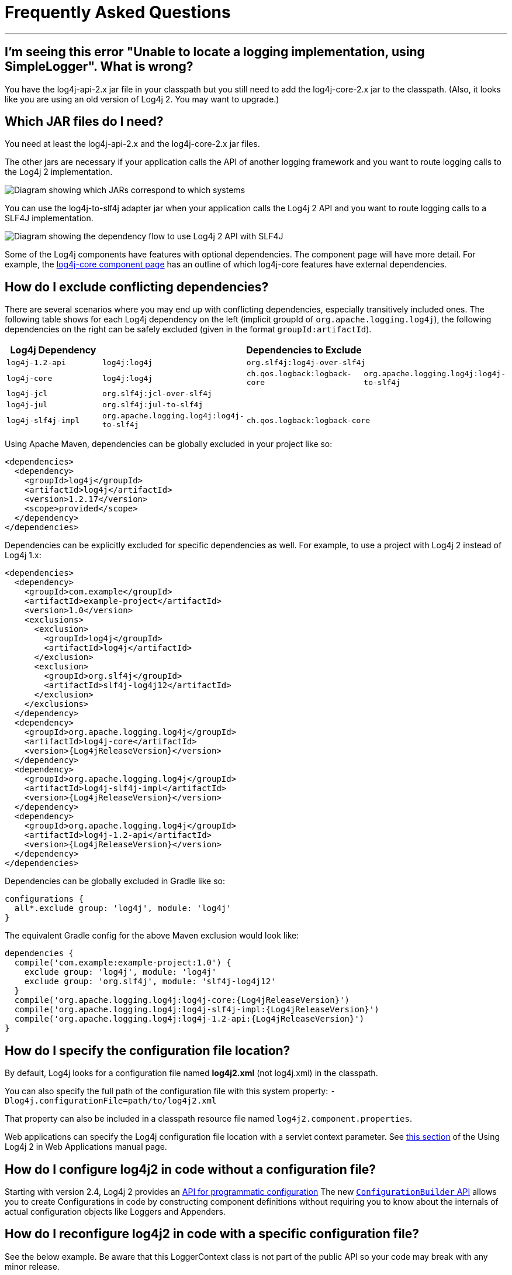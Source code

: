 ////
    Licensed to the Apache Software Foundation (ASF) under one or more
    contributor license agreements.  See the NOTICE file distributed with
    this work for additional information regarding copyright ownership.
    The ASF licenses this file to You under the Apache License, Version 2.0
    (the "License"); you may not use this file except in compliance with
    the License.  You may obtain a copy of the License at

         http://www.apache.org/licenses/LICENSE-2.0

    Unless required by applicable law or agreed to in writing, software
    distributed under the License is distributed on an "AS IS" BASIS,
    WITHOUT WARRANTIES OR CONDITIONS OF ANY KIND, either express or implied.
    See the License for the specific language governing permissions and
    limitations under the License.
////
= Frequently Asked Questions

++++
<link rel="stylesheet" type="text/css" href="css/tables.css">
++++

:toc:

'''

[#missing_core]
== I'm seeing this error "Unable to locate a logging implementation, using SimpleLogger". What is wrong?

You have the log4j-api-2.x jar file in your classpath but you still need
to add the log4j-core-2.x jar to the classpath. (Also, it looks like you
are using an old version of Log4j 2. You may want to upgrade.)

[#which_jars]
== Which JAR files do I need?

You need at least the log4j-api-2.x and the log4j-core-2.x jar files.

The other jars are necessary if your application calls the API of
another logging framework and you want to route logging calls to the
Log4j 2 implementation.

image:images/whichjar-2.x.png[Diagram showing which JARs correspond to
which systems]

You can use the log4j-to-slf4j adapter jar when your application calls
the Log4j 2 API and you want to route logging calls to a SLF4J
implementation.

image:images/whichjar-slf4j-2.x.png[Diagram showing the dependency flow
to use Log4j 2 API with SLF4J]

Some of the Log4j components have features with optional dependencies.
The component page will have more detail. For example, the
link:log4j-core/index.html[log4j-core component page] has an outline of
which log4j-core features have external dependencies.

[#exclusions]
== How do I exclude conflicting dependencies?

There are several scenarios where you may end up with conflicting
dependencies, especially transitively included ones. The following table
shows for each Log4j dependency on the left (implicit groupId of
`org.apache.logging.log4j`), the following dependencies on the right can
be safely excluded (given in the format `groupId:artifactId`).

[cols="4*m",options="header"]
|===
|Log4j Dependency
3+|Dependencies to Exclude

|log4j-1.2-api
|log4j:log4j
2+|org.slf4j:log4j-over-slf4j

|log4j-core
|log4j:log4j
|ch.qos.logback:logback-core
|org.apache.logging.log4j:log4j-to-slf4j

|log4j-jcl
3+|org.slf4j:jcl-over-slf4j

|log4j-jul
3+|org.slf4j:jul-to-slf4j

|log4j-slf4j-impl
|org.apache.logging.log4j:log4j-to-slf4j
2+|ch.qos.logback:logback-core
|===

Using Apache Maven, dependencies can be globally excluded in your
project like so:

[source,xml]
----
<dependencies>
  <dependency>
    <groupId>log4j</groupId>
    <artifactId>log4j</artifactId>
    <version>1.2.17</version>
    <scope>provided</scope>
  </dependency>
</dependencies>
----

Dependencies can be explicitly excluded for specific dependencies as
well. For example, to use a project with Log4j 2 instead of Log4j 1.x:

[source,xml,subs="attributes,specialchars"]
----
<dependencies>
  <dependency>
    <groupId>com.example</groupId>
    <artifactId>example-project</artifactId>
    <version>1.0</version>
    <exclusions>
      <exclusion>
        <groupId>log4j</groupId>
        <artifactId>log4j</artifactId>
      </exclusion>
      <exclusion>
        <groupId>org.slf4j</groupId>
        <artifactId>slf4j-log4j12</artifactId>
      </exclusion>
    </exclusions>
  </dependency>
  <dependency>
    <groupId>org.apache.logging.log4j</groupId>
    <artifactId>log4j-core</artifactId>
    <version>{Log4jReleaseVersion}</version>
  </dependency>
  <dependency>
    <groupId>org.apache.logging.log4j</groupId>
    <artifactId>log4j-slf4j-impl</artifactId>
    <version>{Log4jReleaseVersion}</version>
  </dependency>
  <dependency>
    <groupId>org.apache.logging.log4j</groupId>
    <artifactId>log4j-1.2-api</artifactId>
    <version>{Log4jReleaseVersion}</version>
  </dependency>
</dependencies>
----

Dependencies can be globally excluded in Gradle like so:

[source,gradle]
----
configurations {
  all*.exclude group: 'log4j', module: 'log4j'
}
----

The equivalent Gradle config for the above Maven exclusion would look
like:

[source,gradle,subs=attributes]
----
dependencies {
  compile('com.example:example-project:1.0') {
    exclude group: 'log4j', module: 'log4j'
    exclude group: 'org.slf4j', module: 'slf4j-log4j12'
  }
  compile('org.apache.logging.log4j:log4j-core:{Log4jReleaseVersion}')
  compile('org.apache.logging.log4j:log4j-slf4j-impl:{Log4jReleaseVersion}')
  compile('org.apache.logging.log4j:log4j-1.2-api:{Log4jReleaseVersion}')
}
----

[#config_location]
== How do I specify the configuration file location?

By default, Log4j looks for a configuration file named *log4j2.xml* (not
log4j.xml) in the classpath.

You can also specify the full path of the configuration file with this
system property: `-Dlog4j.configurationFile=path/to/log4j2.xml`

That property can also be included in a classpath resource file named
`log4j2.component.properties`.

Web applications can specify the Log4j configuration file location with
a servlet context parameter. See
http://logging.apache.org/log4j/2.x/manual/webapp.html#ContextParams[this
section] of the Using Log4j 2 in Web Applications manual page.

[#config_from_code]
== How do I configure log4j2 in code without a configuration file?

Starting with version 2.4, Log4j 2 provides an
link:manual/customconfig.html[API for programmatic configuration] The
new
link:log4j-core/apidocs/org/apache/logging/log4j/core/config/builder/api/ConfigurationBuilder.html[`ConfigurationBuilder`
API] allows you to create Configurations in code by constructing
component definitions without requiring you to know about the internals
of actual configuration objects like Loggers and Appenders.

[#reconfig_from_code]
== How do I reconfigure log4j2 in code with a specific configuration file?

See the below example. Be aware that this LoggerContext class is not
part of the public API so your code may break with any minor release.

[source,java]
----
// import org.apache.logging.log4j.core.LoggerContext;

LoggerContext context = (org.apache.logging.log4j.core.LoggerContext) LogManager.getContext(false);
File file = new File("path/to/a/different/log4j2.xml");

// this will force a reconfiguration
context.setConfigLocation(file.toURI());
----

[#shutdown]
== How do I shut down log4j2 in code?

Normally there is no need to do this manually. Each `LoggerContext`
registers a shutdown hook that takes care of releasing resources when
the JVM exits (unless system property `log4j.shutdownHookEnabled` is set
to `false`). Web applications should include the log4j-web module in
their classpath which disables the shutdown hook but instead cleans up
log4j resources when the web application is stopped.

However, if you need to manually shut down Log4j, you can do so as in
the below example. Note that there is an optional parameter for
specifying which `LoggerContext` to shut down.

[source,java]
----
import org.apache.logging.log4j.LogManager;

// ...

LogManager.shutdown();
----

[#config_sep_appender_level]
== How do I send log messages with different levels to different
appenders? You don’t need to declare separate loggers to achieve this.
You can set the logging level on the `AppenderRef` element.

[source,xml]
----
<?xml version="1.0" encoding="UTF-8"?>
<Configuration status="WARN">
  <Appenders>
    <File name="file" fileName="app.log">
      <PatternLayout>
        <Pattern>%d %p %c{1.} [%t] %m %ex%n</Pattern>
      </PatternLayout>
    </File>
    <Console name="STDOUT" target="SYSTEM_OUT">
      <PatternLayout pattern="%m%n"/>
    </Console>
  </Appenders>
  <Loggers>
    <Root level="trace">
      <AppenderRef ref="file" level="DEBUG"/>
      <AppenderRef ref="STDOUT" level="INFO"/>
    </Root>
  </Loggers>
</Configuration>
----

[#troubleshooting]
== How do I debug my configuration?

First, make sure you have link:#which_jars[the right jar files] on your
classpath. You need at least log4j-api and log4j-core.

Next, check the name of your configuration file. By default, log4j2 will
look for a configuration file named `log4j2.xml` on the classpath. Note
the ``2'' in the file name! (See the
link:manual/configuration.html#AutomaticConfiguration[configuration
manual page] for more details.)

From log4j-2.9 onward::
From log4j-2.9 onward, log4j2 will print all internal logging to the
console if system property `log4j2.debug` is either defined empty or its value
equals to `true` (ignoring case).

Prior to log4j-2.9::
Prior to log4j-2.9, there are two places where internal logging can be
controlled:
+
If the configuration file is found correctly, log4j2 internal status
logging can be controlled by setting `<Configuration status="trace">` in
the configuration file. This will display detailed log4j2-internal log
statements on the console about what happens during the configuration
process. This may be useful to trouble-shoot configuration issues. By
default the status logger level is WARN, so you only see notifications
when there is a problem.
+
If the configuration file is not found correctly, you can still enable
log4j2 internal status logging by setting system property
`-Dorg.apache.logging.log4j.simplelog.StatusLogger.level=TRACE`.

[#separate_log_files]
== How do I dynamically write to separate log files?

Look at the
http://logging.apache.org/log4j/2.x/manual/appenders.html#RoutingAppender[RoutingAppender].
You can define multiple routes in the configuration, and put values in
the `ThreadContext` map that determine which log file subsequent events
in this thread get logged to.

You can use the `ThreadContext` map value to determine the log file
name.

[source,xml]
----
<Routing name="Routing">
  <Routes pattern="$${ctx:ROUTINGKEY}">

    <!-- This route is chosen if ThreadContext has value 'special' for key ROUTINGKEY. -->
    <Route key="special">
      <RollingFile name="Rolling-${ctx:ROUTINGKEY}" fileName="logs/special-${ctx:ROUTINGKEY}.log"
    filePattern="./logs/${date:yyyy-MM}/${ctx:ROUTINGKEY}-special-%d{yyyy-MM-dd}-%i.log.gz">
    <PatternLayout>
      <pattern>%d{ISO8601} [%t] %p %c{3} - %m%n</pattern>
    </PatternLayout>
    <Policies>
      <TimeBasedTriggeringPolicy interval="6" modulate="true" />
          <SizeBasedTriggeringPolicy size="10 MB" />
    </Policies>
      </RollingFile>
    </Route>

    <!-- This route is chosen if ThreadContext has no value for key ROUTINGKEY. -->
    <Route key="$${ctx:ROUTINGKEY}">
      <RollingFile name="Rolling-default" fileName="logs/default.log"
    filePattern="./logs/${date:yyyy-MM}/default-%d{yyyy-MM-dd}-%i.log.gz">
        <PatternLayout>
      <pattern>%d{ISO8601} [%t] %p %c{3} - %m%n</pattern>
        </PatternLayout>
        <Policies>
          <TimeBasedTriggeringPolicy interval="6" modulate="true" />
          <SizeBasedTriggeringPolicy size="10 MB" />
        </Policies>
      </RollingFile>
    </Route>

    <!-- This route is chosen if ThreadContext has a value for ROUTINGKEY
         (other than the value 'special' which had its own route above).
         The value dynamically determines the name of the log file. -->
    <Route>
      <RollingFile name="Rolling-${ctx:ROUTINGKEY}" fileName="logs/other-${ctx:ROUTINGKEY}.log"
    filePattern="./logs/${date:yyyy-MM}/${ctx:ROUTINGKEY}-other-%d{yyyy-MM-dd}-%i.log.gz">
    <PatternLayout>
      <pattern>%d{ISO8601} [%t] %p %c{3} - %m%n</pattern>
    </PatternLayout>
    <Policies>
      <TimeBasedTriggeringPolicy interval="6" modulate="true" />
      <SizeBasedTriggeringPolicy size="10 MB" />
    </Policies>
      </RollingFile>
    </Route>
  </Routes>
</Routing>
----

[#reconfig_level_from_code]
== How do I set a logger’s level programmatically?

You can set a logger’s level with the class
link:log4j-core/apidocs/org/apache/logging/log4j/core/config/Configurator.html[`Configurator`]
from Log4j Core. Be aware that the `Configurator` class is not part of
the public API.

[source,java]
----
import org.apache.logging.log4j.core.config.Configurator;

// ...

Configurator.setLevel("com.example.Foo", Level.DEBUG);

// You can also set the root logger:
Configurator.setRootLevel(Level.DEBUG);
----

[#retention]
== How do I set my log archive retention policy? How do I delete old log archives?

The `DefaultRolloverStrategy` of the Rolling File appender (and Rolling
Random Access File appender) supports a
link:manual/appenders.html#CustomDeleteOnRollover[Delete] element.

Starting at a specified base directory, you can delete all files for
which some condition holds true, for example all files that match a
given file name pattern and are older than some number of days. More
complex conditions are possible, and if the built-in conditions are not
sufficient, users can provide custom conditions by creating
link:manual/appenders.html#DeletePathCondition[plugin conditions] or by
writing a link:manual/appenders.html#ScriptCondition[script condition].

[#api-tradeoffs]
== What are the trade-offs of using the Log4j 2 API versus the SLF4J API?

The Log4j 2 API and SLF4J have a lot in common. They both share the
objective of cleanly separating the logging API from the implementation.
We believe that the Log4j 2 API can help make your application more
performant while offering more functionality and more flexibility.

There may be a concern that using the Log4j 2 API will tightly couple
your application to Log4j 2. This is not the case: applications coded to
the Log4j 2 API always have the option to use any SLF4J-compliant
library as their logging implementation with the log4j-to-slf4j adapter.
See the link:#which_jars_log4j-to-slf4j[which jars] FAQ entry for
details.

There are several advantages to using the Log4j 2 API:

* SLF4J forces your application to log Strings. The Log4j 2 API supports
logging any CharSequence if you want to log text, but also supports
logging any Object as is. It is the responsibility of the logging
implementation to handle this object, and we consider it a design
mistake to limit applications to logging Strings.
* The Log4j 2 API offers support for logging
link:manual/messages.html[Message objects]. Messages allow support for
interesting and complex constructs to be passed through the logging
system and be efficiently manipulated. Users are free to create their
own Message types and write custom Layouts, Filters and Lookups to
manipulate them.
* The Log4j 2 API has support for Java 8
link:manual/api.html#LambdaSupport[lambda expressions].
* The Log4j 2 API has better support for
link:manual/garbagefree.html[garbage-free logging]: it avoids creating
vararg arrays and avoids creating Strings when logging CharSequence
objects.

[#gc-free-slf4j]
== Is Log4j 2 still garbage-free when I use the SLF4J API?

Yes, the log4j-slf4j-impl binding (together with log4j-core) implements
the `org.slf4j.Logger` methods to be GC-free. However, bear in mind that
there are some limitations:

The SLF4J API only offers up to two parameters for a parameterized
message. More than that uses varargs which creates a temporary object
for the parameter array. The Log4j 2.6 API has methods for up to ten
unrolled parameters.

Another consideration is that the SLF4J API forces your application to
log Strings. Log4j 2 API lets you log any java.lang.CharSequence, and
even any Objects. Log4j can log any Object that implements
`java.lang.CharSequence` or
`org.apache.logging.log4j.util.StringBuilderFormattable` without
creating garbage.

The
https://www.slf4j.org/api/org/slf4j/spi/LocationAwareLogger.html#log-org.slf4j.Marker-java.lang.String-int-java.lang.String-java.lang.Object:A-java.lang.Throwable-[`org.slf4j.spi.LocationAwareLogger::log`]
method is not yet implemented in a garbage-free manner in the
log4j-slf4j-impl binding. It creates a new message object for each call.

[#gc-free-domain-object]
== How do I log my domain object without creating garbage?

One option is to let the domain object implement java.lang.CharSequence.
However, for many domain objects it may not be trivial to implement this
without allocating temporary objects.

An alternative is to implement the
`org.apache.logging.log4j.util.StringBuilderFormattable` interface. If
an object is logged that implements this interface, its `formatTo`
method is called instead of `toString()`.

[source,java]
----
package org.apache.logging.log4j.util;
public interface StringBuilderFormattable {
    /**
     * Writes a text representation of this object into the specified {@code StringBuilder},
     * ideally without allocating temporary objects.
     *
     * @param buffer the StringBuilder to write into
     */
     void formatTo(StringBuilder buffer);
}
----

[#logger-wrapper]
== How do I create a custom logger wrapper that shows the correct class, method and line number?

Log4j remembers the fully qualified class name (FQCN) of the logger and
uses this to walk the stack trace for every log event when configured to
print location. (Be aware that logging with location is slow and may
impact the performance of your application.)

The problem with custom logger wrappers is that they have a different
FQCN than the actual logger, so Log4j can’t find the place where your
custom logger was called.

The solution is to provide the correct FQCN. The easiest way to do this
is to let Log4j generate the logger wrapper for you. Log4j comes with a
Logger wrapper generator tool. This tool was originally meant to support
custom log levels and is documented
https://logging.apache.org/log4j/2.x/manual/customloglevels.html#CustomLoggers[here].

The generated logger code will take care of the FQCN.
